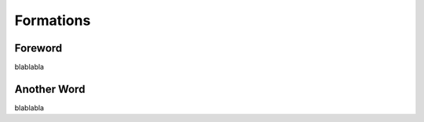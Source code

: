 Formations
=========================================================================

=================================================
Foreword
=================================================

blablabla

=================================================
Another Word
=================================================

blablabla
